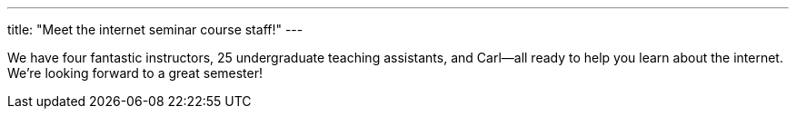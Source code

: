 ---
title: "Meet the internet seminar course staff!"
---

We have four fantastic instructors, 25 undergraduate teaching assistants, and
Carl--all ready to help you learn about the internet.
//
We're looking forward to a great semester!
